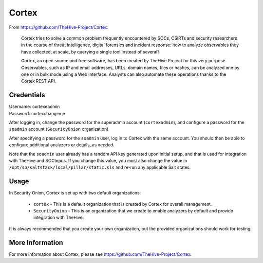.. _cortex:

Cortex
======

From https://github.com/TheHive-Project/Cortex:

    Cortex tries to solve a common problem frequently encountered by SOCs, CSIRTs and security researchers in the course of threat intelligence, digital forensics and incident response: how to analyze observables they have collected, at scale, by querying a single tool instead of several?

    Cortex, an open source and free software, has been created by TheHive Project for this very purpose. Observables, such as IP and email addresses, URLs, domain names, files or hashes, can be analyzed one by one or in bulk mode using a Web interface. Analysts can also automate these operations thanks to the Cortex REST API.
  
Credentials
-----------

| Username: cortexeadmin  
| Password: cortexchangeme  

After logging in, change the password for the superadmin account (``cortexadmin``), and configure a password for the ``soadmin`` account (``SecurityOnion`` organization).

After specifying a password for the ``soadmin`` user, log in to Cortex with the same account. You should then be able to configure additional analyzers or details, as needed.

Note that the ``soadmin`` user already has a random API key generated upon initial setup, and that is used for integration with TheHive and SOCtopus. If you change this value, you must also change the value in ``/opt/so/saltstack/local/pillar/static.sls`` and re-run any applicable Salt states.

Usage
-----

.. image:: https://user-images.githubusercontent.com/1659467/87231233-586ea600-c383-11ea-926e-911030c47796.png

In Security Onion, Cortex is set up with two default organizations:

 - ``cortex`` - This is a default organization that is created by Cortex for overall management.
 - ``SecurityOnion`` - This is an organization that we create to enable analyzers by default and provide integration with TheHive.

It is always recommended that you create your own organization, but the provided organizations should work for testing.

More Information
----------------

For more information about Cortex, please see https://github.com/TheHive-Project/Cortex.

